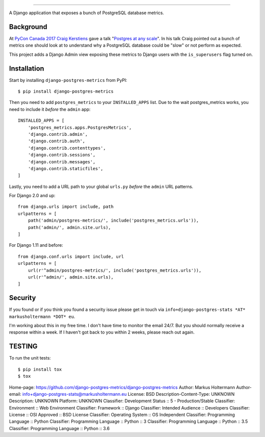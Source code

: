 =======================

A Django application that exposes a bunch of PostgreSQL database metrics.

Background
----------

At `PyCon Canada 2017 <https://2017.pycon.ca/>`_ `Craig Kerstiens
<http://www.craigkerstiens.com/>`_ gave a talk "`Postgres at any scale
<https://2017.pycon.ca/schedule/56/>`_". In his talk Craig pointed out a bunch
of metrics one should look at to understand why a PostgreSQL database could be
"slow" or not perform as expected.

This project adds a Django Admin view exposing these metrics to Django users
with the ``is_superusers`` flag turned on.

Installation
------------

Start by installing ``django-postgres-metrics`` from PyPI::

    $ pip install django-postgres-metrics

Then you need to add ``postgres_metrics`` to your ``INSTALLED_APPS`` list. Due
to the wait postgres_metrics works, you need to include it *before* the
``admin`` app::

    INSTALLED_APPS = [
        'postgres_metrics.apps.PostgresMetrics',
        'django.contrib.admin',
        'django.contrib.auth',
        'django.contrib.contenttypes',
        'django.contrib.sessions',
        'django.contrib.messages',
        'django.contrib.staticfiles',
    ]

Lastly, you need to add a URL path to your global ``urls.py`` *before* the
``admin`` URL patterns.

For Django 2.0 and up::

    from django.urls import include, path
    urlpatterns = [
        path('admin/postgres-metrics/', include('postgres_metrics.urls')),
        path('admin/', admin.site.urls),
    ]

For Django 1.11 and before::

    from django.conf.urls import include, url
    urlpatterns = [
        url(r'^admin/postgres-metrics/', include('postgres_metrics.urls')),
        url(r'^admin/', admin.site.urls),
    ]

Security
--------

If you found or if you think you found a security issue please get in touch via
``info+django-postgres-stats *AT* markusholtermann *DOT* eu``.

I'm working about this in my free time. I don't have time to monitor the email
24/7. But you should normally receive a response within a week. If I haven't
got back to you within 2 weeks, please reach out again.

TESTING
-------

To run the unit tests::

    $ pip install tox
    $ tox

Home-page: https://github.com/django-postgres-metrics/django-postgres-metrics
Author: Markus Holtermann
Author-email: info+django-postgres-stats@markusholtermann.eu
License: BSD
Description-Content-Type: UNKNOWN
Description: UNKNOWN
Platform: UNKNOWN
Classifier: Development Status :: 5 - Production/Stable
Classifier: Environment :: Web Environment
Classifier: Framework :: Django
Classifier: Intended Audience :: Developers
Classifier: License :: OSI Approved :: BSD License
Classifier: Operating System :: OS Independent
Classifier: Programming Language :: Python
Classifier: Programming Language :: Python :: 3
Classifier: Programming Language :: Python :: 3.5
Classifier: Programming Language :: Python :: 3.6
